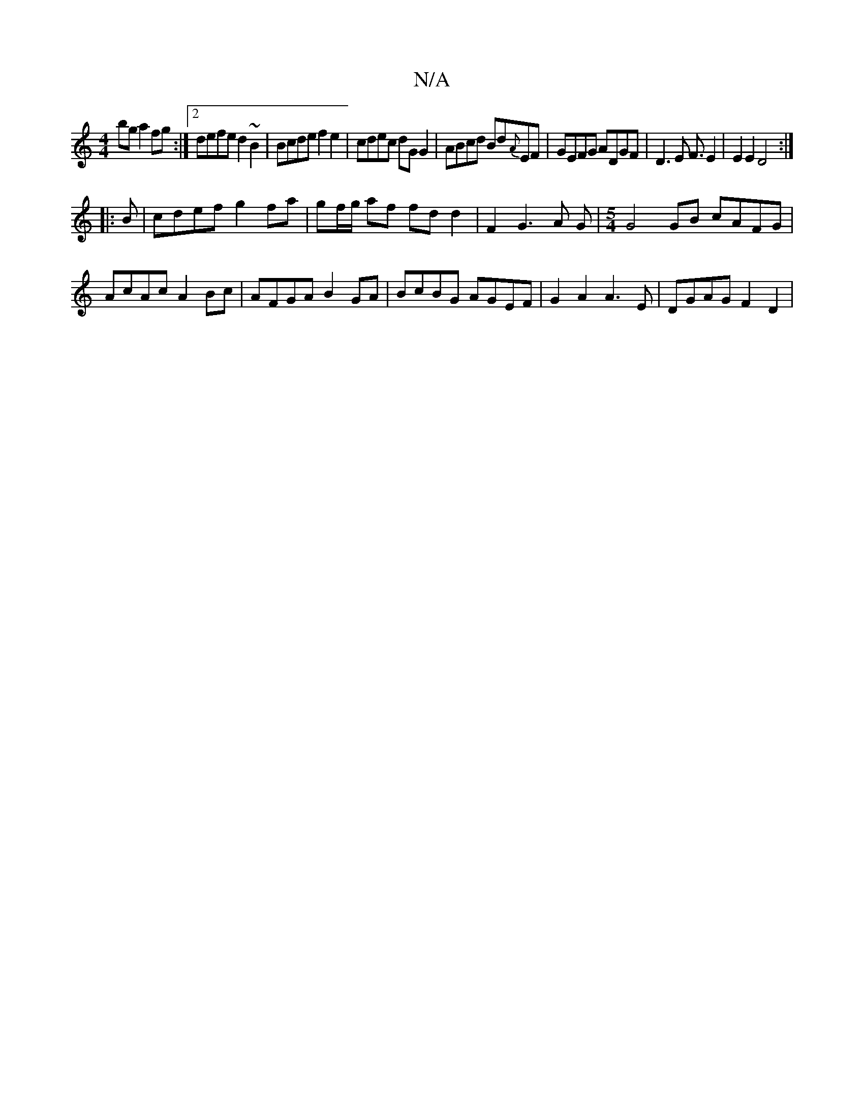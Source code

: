 X:1
T:N/A
M:4/4
R:N/A
K:Cmajor
 bg a2fg:|2 defe d2~B2|Bcde f2e2|cdec dGG2|ABcd Bd{A}EF-|GEFG ADGF|D3E F3/ E2|E2E2D4:|
|:B | cdef g2 fa|gf/g/ af fd d2 | F2G3 A G |[M:5/4] G4 GB cAFG|AcAc A2Bc|AFGA B2GA|BcBG AGEF|G2A2 A3E|DGAG F2D2|
